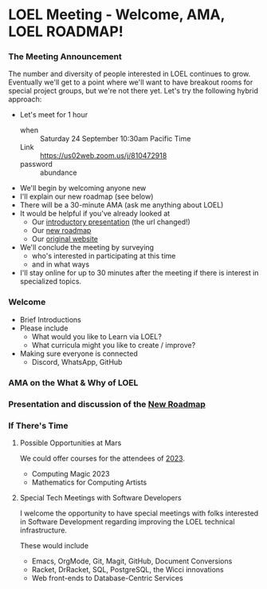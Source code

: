 * LOEL Meeting - Welcome, AMA, LOEL ROADMAP!

*** The Meeting Announcement

The number and diversity of people interested in LOEL continues to grow.
Eventually we'll get to a point where we'll want to have breakout rooms for
special project groups, but we're not there yet.  Let's try the following
hybrid approach:
- Let's meet for 1 hour
      - when :: Saturday 24 September 10:30am Pacific Time
      - Link :: https://us02web.zoom.us/j/810472918
      - password :: abundance
- We'll begin by welcoming anyone new
- I'll explain our new roadmap (see below)
- There will be a 30-minute AMA (ask me anything about LOEL)
- It would be helpful if you've already looked at
      - Our [[https://github.com/GregDavidson/loel/blob/main/Meetings/2022-07-15-loel-intro-meeting.org][introductory presentation]] (the url changed!)
      - Our [[https://github.com/GregDavidson/loel/blob/main/loel-roadmap.org][new roadmap]]
      - Our [[https://gregdavidson.github.io/loel][original website]]
- We'll conclude the meeting by surveying
      - who's interested in participating at this time
      - and in what ways
- I'll stay online for up to 30 minutes after the meeting if there is interest
  in specialized topics.

*** Welcome

- Brief Introductions
- Please include
      - What would you like to Learn via LOEL?
      - What curricula might you like to create / improve?
- Making sure everyone is connected
      - Discord, WhatsApp, GitHub

*** AMA on the What & Why of LOEL

*** Presentation and discussion of the [[file:../loel-roadmap.org][New Roadmap]]

*** If There's Time

**** Possible Opportunities at Mars

We could offer courses for the attendees of [[https://mars.college/Mars][2023]].
- Computing Magic 2023
- Mathematics for Computing Artists

**** Special Tech Meetings with Software Developers

I welcome the opportunity to have special meetings with folks interested in
Software Development regarding improving the LOEL technical infrastructure.

These would include
- Emacs, OrgMode, Git, Magit, GitHub, Document Conversions
- Racket, DrRacket, SQL, PostgreSQL, the Wicci innovations
- Web front-ends to Database-Centric Services
